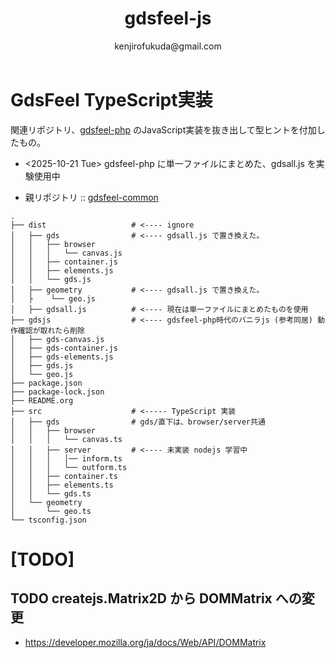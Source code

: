 #+title: gdsfeel-js
#+author: kenjirofukuda@gmail.com
#+options: toc:nil num:nil ^:nil ^:{}
#+HTML_HEAD_EXTRA: <style> .figure p {text-align: left;}</style>

* GdsFeel TypeScript実装

関連リポジトリ、[[https://github.com/kenjirofukuda/gdsfeel-php][gdsfeel-php]] のJavaScript実装を抜き出して型ヒントを付加したもの。
- <2025-10-21 Tue> gdsfeel-php に単一ファイルにまとめた、gdsall.js を実験使用中

- 親リポジトリ :: [[https://github.com/kenjirofukuda/gdsfeel-common][gdsfeel-common]]

#+begin_src
.
├── dist                   # <---- ignore
│   ├── gds                # <---- gdsall.js で置き換えた。
│   │   ├── browser
│   │   │   └── canvas.js
│   │   ├── container.js
│   │   ├── elements.js
│   │   └── gds.js
│   ├── geometry           # <---- gdsall.js で置き換えた。
│   ├    └── geo.js
│   ├── gdsall.js          # <---- 現在は単一ファイルにまとめたものを使用
├── gdsjs                  # <---- gdsfeel-php時代のバニラjs (参考同居) 動作確認が取れたら削除
│   ├── gds-canvas.js
│   ├── gds-container.js
│   ├── gds-elements.js
│   ├── gds.js
│   └── geo.js
├── package.json
├── package-lock.json
├── README.org
├── src                    # <----- TypeScript 実装
│   ├── gds                # gds/直下は、browser/server共通
│   │   ├── browser
│   │   │   └── canvas.ts
│   │   ├── server         # <---- 未実装 nodejs 学習中
│   │   │   │── inform.ts
│   │   │   └── outform.ts
│   │   ├── container.ts
│   │   ├── elements.ts
│   │   └── gds.ts
│   └── geometry
│       └── geo.ts
└── tsconfig.json
#+end_src

* [TODO]
** TODO createjs.Matrix2D から DOMMatrix への変更

- https://developer.mozilla.org/ja/docs/Web/API/DOMMatrix
